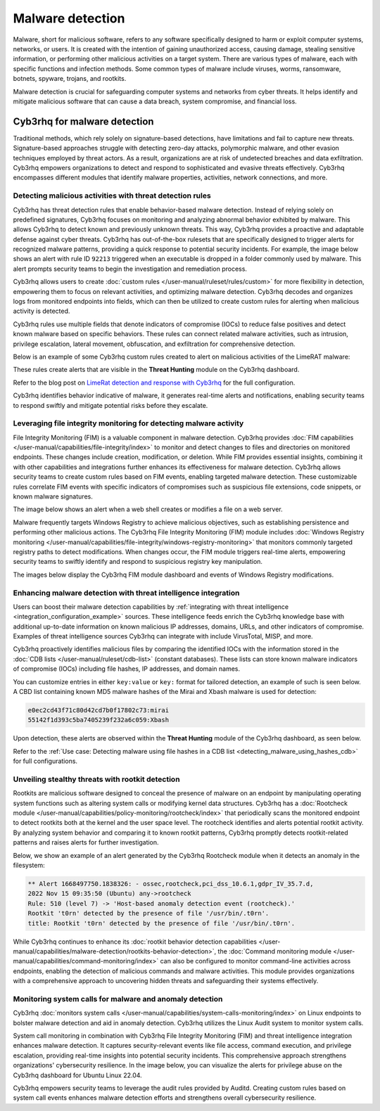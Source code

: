 .. Copyright (C) 2015, Cyb3rhq, Inc.

.. meta::
  :description: Learn how you can identify malware properties, activities, network connections, and more using Cyb3rhq modules in this use case.
  
Malware detection
-----------------

Malware, short for malicious software, refers to any software specifically designed to harm or exploit computer systems, networks, or users. It is created with the intention of gaining unauthorized access, causing damage, stealing sensitive information, or performing other malicious activities on a target system. There are various types of malware, each with specific functions and infection methods. Some common types of malware include viruses, worms, ransomware, botnets, spyware, trojans, and rootkits.

Malware detection is crucial for safeguarding computer systems and networks from cyber threats. It helps identify and mitigate malicious software that can cause a data breach, system compromise, and financial loss.

Cyb3rhq for malware detection
^^^^^^^^^^^^^^^^^^^^^^^^^^^
Traditional methods, which rely solely on signature-based detections, have limitations and fail to capture new threats. Signature-based approaches struggle with detecting zero-day attacks, polymorphic malware, and other evasion techniques employed by threat actors. As a result, organizations are at risk of undetected breaches and data exfiltration. Cyb3rhq empowers organizations to detect and respond to sophisticated and evasive threats effectively. Cyb3rhq encompasses different modules that identify malware properties, activities, network connections, and more.

Detecting malicious activities with threat detection rules
~~~~~~~~~~~~~~~~~~~~~~~~~~~~~~~~~~~~~~~~~~~~~~~~~~~~~~~~~~

Cyb3rhq has threat detection rules that enable behavior-based malware detection. Instead of relying solely on predefined signatures, Cyb3rhq focuses on monitoring and analyzing abnormal behavior exhibited by malware. This allows Cyb3rhq to detect known and previously unknown threats. This way, Cyb3rhq provides a proactive and adaptable defense against cyber threats.
Cyb3rhq has out-of-the-box rulesets that are specifically designed to trigger alerts for recognized malware patterns, providing a quick response to potential security incidents. For example, the image below shows an alert with rule ID ``92213`` triggered when an executable is dropped in a folder commonly used by malware. This alert prompts security teams to begin the investigation and remediation process.

.. thumbnail:: /images/getting-started/use-cases/malware-detection/executable-dropped-in-folder.png
   :title: Executable dropped in folder used by malware alert
   :alt: Executable dropped in folder used by malware alert
   :align: center
   :width: 80%

Cyb3rhq allows users to create :doc:`custom rules </user-manual/ruleset/rules/custom>` for more flexibility in detection, empowering them to focus on relevant activities, and optimizing malware detection. Cyb3rhq decodes and organizes logs from monitored endpoints into fields, which can then be utilized to create custom rules for alerting when malicious activity is detected.

Cyb3rhq rules use multiple fields that denote indicators of compromise (IOCs) to reduce false positives and detect known malware based on specific behaviors. These rules can connect related malware activities, such as intrusion, privilege escalation, lateral movement, obfuscation, and exfiltration for comprehensive detection.

Below is an example of some Cyb3rhq custom rules created to alert on malicious activities of the LimeRAT malware:

.. code-block:: xml
   :emphasize-lines: 3,8,14,20,26,30,37,42

   <group name="lime_rat,sysmon,">

     <!-- Rogue create netflix.exe creation -->
     <rule id="100024" level="12">
       <if_sid>61613</if_sid>
       <field name="win.eventdata.image" type="pcre2">\.exe</field>
       <field name="win.eventdata.targetFilename" type="pcre2">(?i)[c-z]:\\\\Users\\\\.+\\\\AppData\\\\Roaming\\\\checker netflix\.exe</field>
       <description>Potential LimeRAT activity detected: checker netflix.exe created at $(win.eventdata.targetFilename) by $(win.eventdata.image).</description>
       <mitre>
         <id>T1036</id>
       </mitre>
     </rule>

     <!-- Registry key creation for persistence -->
     <rule id="100025" level="12">
       <if_group>sysmon</if_group>
       <field name="win.eventdata.details" type="pcre2">(?i)[c-z]:\\\\Users\\\\.+\\\\AppData\\\\Roaming\\\\checker netflix\.exe</field>
       <field name="win.eventdata.targetObject" type="pcre2" >HKU\\\\.+\\\\Software\\\\Microsoft\\\\Windows\\\\CurrentVersion\\\\Run\\\\checker netflix\.exe</field>
       <field name="win.eventdata.eventType" type="pcre2" >^SetValue$</field>
       <description>Potential LimeRAT activity detected:  $(win.eventdata.details) added itself to the Registry as a startup program $(win.eventdata.targetObject) to establish persistence.</description>
       <mitre>
         <id>T1547.001</id>
       </mitre>
     </rule>

     <!-- Network activity detection -->
     <rule id="100026" level="12">
       <if_sid>61605</if_sid>
       <field name="win.eventdata.image" type="pcre2">(?i)[c-z]:\\\\Users\\\\.+\\\\AppData\\\\Roaming\\\\checker netflix\.exe</field>
       <description>Potential LimeRAT activity detected: Suspicious DNS query made by $(win.eventdata.image).</description>
       <mitre>
         <id>T1572</id>
       </mitre>
     </rule>


     <!-- LimeRAT service creation -->
     <rule id="100028" level="12">
       <if_sid>61614</if_sid>
       <field name="win.eventdata.targetObject" type="pcre2" >HKLM\\\\System\\\\CurrentControlSet\\\\Services\\\\disk</field>
       <field name="win.eventdata.eventType" type="pcre2" >^CreateKey$</field>
       <description>Potential LimeRAT activity detected: LimeRAT service $(win.eventdata.targetObject) has been created on $(win.system.computer).</description>
         <mitre>
       <id>T1543.003</id>
         </mitre>
     </rule>

   </group>

These rules create alerts that are visible in the **Threat Hunting** module on the Cyb3rhq dashboard.

.. thumbnail:: /images/getting-started/use-cases/malware-detection/limerat-custom-alerts-example.png
   :title: LimeRAT custom alerts example
   :alt: LimeRAT custom alerts example
   :align: center
   :width: 80%

Refer to the blog post on `LimeRat detection and response with Cyb3rhq <https://cyb3rhq.com/blog/limerat-detection/>`__ for the full configuration.

Cyb3rhq identifies behavior indicative of malware, it generates real-time alerts and notifications, enabling security teams to respond swiftly and mitigate potential risks before they escalate.

Leveraging file integrity monitoring for detecting malware activity
~~~~~~~~~~~~~~~~~~~~~~~~~~~~~~~~~~~~~~~~~~~~~~~~~~~~~~~~~~~~~~~~~~~

File Integrity Monitoring (FIM) is a valuable component in malware detection. Cyb3rhq provides :doc:`FIM capabilities </user-manual/capabilities/file-integrity/index>` to monitor and detect changes to files and directories on monitored endpoints. These changes include creation, modification, or deletion. While FIM provides essential insights, combining it with other capabilities and integrations further enhances its effectiveness for malware detection. Cyb3rhq allows security teams to create custom rules based on FIM events, enabling targeted malware detection. These customizable rules correlate FIM events with specific indicators of compromises such as suspicious file extensions, code snippets, or known malware signatures.

The image below shows an alert when a web shell creates or modifies a file on a web server.

.. thumbnail:: /images/getting-started/use-cases/malware-detection/web-shell-fim-alert.png
   :title: Web shell FIM alert
   :alt: Web shell FIM alert
   :align: center
   :width: 80%

Malware frequently targets Windows Registry to achieve malicious objectives, such as establishing persistence and performing other malicious actions. The Cyb3rhq File Integrity Monitoring (FIM) module includes :doc:`Windows Registry monitoring </user-manual/capabilities/file-integrity/windows-registry-monitoring>` that monitors commonly targeted registry paths to detect modifications. When changes occur, the FIM module triggers real-time alerts, empowering security teams to swiftly identify and respond to suspicious registry key manipulation.

The images below display the Cyb3rhq FIM module dashboard and events of Windows Registry modifications.

.. thumbnail:: /images/getting-started/use-cases/malware-detection/fim-registry-modification-dashboard.png
   :title: Windows registry modifications in FIM module dashboard
   :alt: Windows registry modifications in FIM module dashboard
   :align: center
   :width: 80%

.. thumbnail:: /images/getting-started/use-cases/malware-detection/fim-registry-modification-events.png
   :title: FIM module with Windows registry modifications events
   :alt: FIM module  with Windows registry modifications events
   :align: center
   :width: 80%

Enhancing malware detection with threat intelligence integration
~~~~~~~~~~~~~~~~~~~~~~~~~~~~~~~~~~~~~~~~~~~~~~~~~~~~~~~~~~~~~~~~

Users can boost their malware detection capabilities by :ref:`integrating with threat intelligence <integration_configuration_example>` sources. These intelligence feeds enrich the Cyb3rhq knowledge base with additional up-to-date information on known malicious IP addresses, domains, URLs, and other indicators of compromise. Examples of threat intelligence sources Cyb3rhq can integrate with include VirusTotal, MISP, and more.

.. thumbnail:: /images/getting-started/use-cases/malware-detection/virustotal-integration-alert.png
   :title: VirusTotal integration example alert
   :alt: VirusTotal integration example alert
   :align: center
   :width: 80%

Cyb3rhq proactively identifies malicious files by comparing the identified IOCs with the information stored in the :doc:`CDB lists </user-manual/ruleset/cdb-list>` (constant databases). These lists can store known malware indicators of compromise (IOCs) including file hashes, IP addresses, and domain names.

You can customize entries in either ``key:value`` or ``key:`` format for tailored detection, an example of such is seen below. A CBD list containing known MD5 malware hashes of the Mirai and Xbash malware is used for detection:

.. code-block:: none

   e0ec2cd43f71c80d42cd7b0f17802c73:mirai
   55142f1d393c5ba7405239f232a6c059:Xbash

Upon detection, these alerts are observed within the **Threat Hunting** module of the Cyb3rhq dashboard, as seen below.

.. thumbnail:: /images/getting-started/use-cases/malware-detection/known-malware-hash-alert.png
   :title: Alert of file with known malware hash
   :alt: Alert of file with known malware hash
   :align: center
   :width: 80%

Refer to the :ref:`Use case: Detecting malware using file hashes in a CDB list <detecting_malware_using_hashes_cdb>` for full configurations.

Unveiling stealthy threats with rootkit detection
~~~~~~~~~~~~~~~~~~~~~~~~~~~~~~~~~~~~~~~~~~~~~~~~~

Rootkits are malicious software designed to conceal the presence of malware on an endpoint by manipulating operating system functions such as altering system calls or modifying kernel data structures. Cyb3rhq has a :doc:`Rootcheck module </user-manual/capabilities/policy-monitoring/rootcheck/index>` that periodically scans the monitored endpoint to detect rootkits both at the kernel and the user space level. The rootcheck identifies and alerts potential rootkit activity. By analyzing system behavior and comparing it to known rootkit patterns, Cyb3rhq promptly detects rootkit-related patterns and raises alerts for further investigation.

Below, we show an example of an alert generated by the Cyb3rhq Rootcheck module when it detects an anomaly in the filesystem:

.. code-block:: none

   ** Alert 1668497750.1838326: - ossec,rootcheck,pci_dss_10.6.1,gdpr_IV_35.7.d,
   2022 Nov 15 09:35:50 (Ubuntu) any->rootcheck
   Rule: 510 (level 7) -> 'Host-based anomaly detection event (rootcheck).'
   Rootkit 't0rn' detected by the presence of file '/usr/bin/.t0rn'.
   title: Rootkit 't0rn' detected by the presence of file '/usr/bin/.t0rn'.

While Cyb3rhq continues to enhance its :doc:`rootkit behavior detection capabilities </user-manual/capabilities/malware-detection/rootkits-behavior-detection>`, the :doc:`Command monitoring module </user-manual/capabilities/command-monitoring/index>` can also be configured to monitor command-line activities across endpoints, enabling the detection of malicious commands and malware activities. This module provides organizations with a comprehensive approach to uncovering hidden threats and safeguarding their systems effectively.

Monitoring system calls for malware and anomaly detection
~~~~~~~~~~~~~~~~~~~~~~~~~~~~~~~~~~~~~~~~~~~~~~~~~~~~~~~~~

Cyb3rhq :doc:`monitors system calls </user-manual/capabilities/system-calls-monitoring/index>` on Linux endpoints to bolster malware detection and aid in anomaly detection. Cyb3rhq utilizes the Linux Audit system to monitor system calls.

System call monitoring in combination with Cyb3rhq File Integrity Monitoring (FIM) and threat intelligence integration enhances malware detection. It captures security-relevant events like file access, command execution, and privilege escalation, providing real-time insights into potential security incidents. This comprehensive approach strengthens organizations' cybersecurity resilience. In the image below, you can visualize the alerts for privilege abuse on the Cyb3rhq dashboard for Ubuntu Linux 22.04.

.. thumbnail:: /images/getting-started/use-cases/malware-detection/privilege-abuse-alerts.png
   :title: Privilege abuse alerts
   :alt: Privilege abuse alerts
   :align: center
   :width: 80%

Cyb3rhq empowers security teams to leverage the audit rules provided by Auditd. Creating custom rules based on system call events enhances malware detection efforts and strengthens overall cybersecurity resilience.